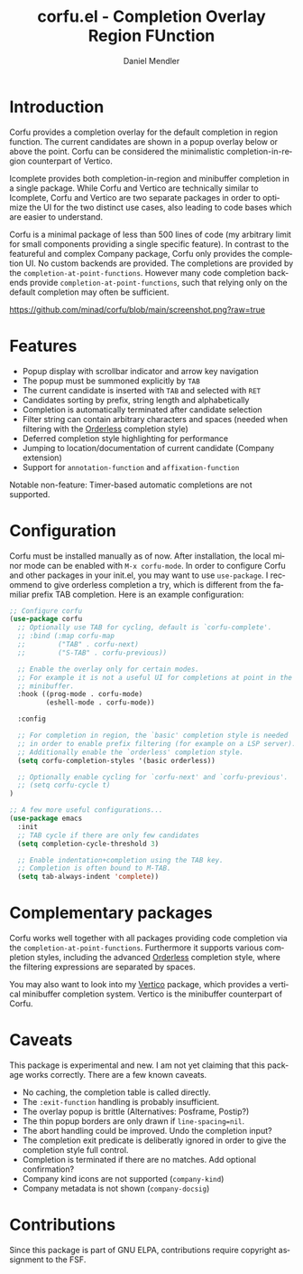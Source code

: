 #+title: corfu.el - Completion Overlay Region FUnction
#+author: Daniel Mendler
#+language: en
#+export_file_name: corfu.texi
#+texinfo_dir_category: Emacs
#+texinfo_dir_title: Corfu: (corfu).
#+texinfo_dir_desc: Completion Overlay Region FUnction

* Introduction

Corfu provides a completion overlay for the default completion in region
function. The current candidates are shown in a popup overlay below or above the
point. Corfu can be considered the minimalistic completion-in-region counterpart
of Vertico.

Icomplete provides both completion-in-region and minibuffer completion in a
single package. While Corfu and Vertico are technically similar to Icomplete,
Corfu and Vertico are two separate packages in order to optimize the UI for the
two distinct use cases, also leading to code bases which are easier to
understand.

Corfu is a minimal package of less than 500 lines of code (my arbitrary limit
for small components providing a single specific feature). In contrast to the
featureful and complex Company package, Corfu only provides the completion
UI. No custom backends are provided. The completions are provided by the
~completion-at-point-functions~. However many code completion backends provide
~completion-at-point-functions~, such that relying only on the default
completion may often be sufficient.

[[https://github.com/minad/corfu/blob/main/screenshot.png?raw=true]]

* Features

- Popup display with scrollbar indicator and arrow key navigation
- The popup must be summoned explicitly by =TAB=
- The current candidate is inserted with =TAB= and selected with =RET=
- Candidates sorting by prefix, string length and alphabetically
- Completion is automatically terminated after candidate selection
- Filter string can contain arbitrary characters and spaces (needed
  when filtering with the [[https://github.com/oantolin/orderless][Orderless]] completion style)
- Deferred completion style highlighting for performance
- Jumping to location/documentation of current candidate (Company extension)
- Support for ~annotation-function~ and ~affixation-function~

Notable non-feature: Timer-based automatic completions are not supported.

* Configuration

Corfu must be installed manually as of now. After installation, the local minor
mode can be enabled with =M-x corfu-mode=. In order to configure Corfu and other
packages in your init.el, you may want to use ~use-package~. I recommend to give
orderless completion a try, which is different from the familiar prefix TAB
completion. Here is an example configuration:

#+begin_src emacs-lisp
  ;; Configure corfu
  (use-package corfu
    ;; Optionally use TAB for cycling, default is `corfu-complete'.
    ;; :bind (:map corfu-map
    ;;        ("TAB" . corfu-next)
    ;;        ("S-TAB" . corfu-previous))

    ;; Enable the overlay only for certain modes.
    ;; For example it is not a useful UI for completions at point in the
    ;; minibuffer.
    :hook ((prog-mode . corfu-mode)
           (eshell-mode . corfu-mode))

    :config

    ;; For completion in region, the `basic' completion style is needed
    ;; in order to enable prefix filtering (for example on a LSP server).
    ;; Additionally enable the `orderless' completion style.
    (setq corfu-completion-styles '(basic orderless))

    ;; Optionally enable cycling for `corfu-next' and `corfu-previous'.
    ;; (setq corfu-cycle t)
  )

  ;; A few more useful configurations...
  (use-package emacs
    :init
    ;; TAB cycle if there are only few candidates
    (setq completion-cycle-threshold 3)

    ;; Enable indentation+completion using the TAB key.
    ;; Completion is often bound to M-TAB.
    (setq tab-always-indent 'complete))
#+end_src

* Complementary packages

Corfu works well together with all packages providing code completion via the
~completion-at-point-functions~. Furthermore it supports various completion
styles, including the advanced [[https://github.com/oantolin/orderless][Orderless]] completion style, where the filtering
expressions are separated by spaces.

You may also want to look into my [[https://github.com/minad/vertico][Vertico]] package, which provides a vertical
minibuffer completion system. Vertico is the minibuffer counterpart of Corfu.

* Caveats

This package is experimental and new. I am not yet claiming that this package
works correctly. There are a few known caveats.

- No caching, the completion table is called directly.
- The =:exit-function= handling is probably insufficient.
- The overlay popup is brittle (Alternatives: Posframe, Postip?)
- The thin popup borders are only drawn if =line-spacing=nil=.
- The abort handling could be improved. Undo the completion input?
- The completion exit predicate is deliberatly ignored in order to
  give the completion style full control.
- Completion is terminated if there are no matches. Add optional confirmation?
- Company kind icons are not supported (~company-kind~)
- Company metadata is not shown (~company-docsig~)

* Contributions

Since this package is part of GNU ELPA, contributions require copyright
assignment to the FSF.
